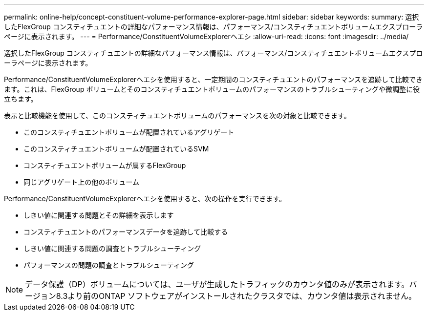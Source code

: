 ---
permalink: online-help/concept-constituent-volume-performance-explorer-page.html 
sidebar: sidebar 
keywords:  
summary: 選択したFlexGroup コンスティチュエントの詳細なパフォーマンス情報は、パフォーマンス/コンスティチュエントボリュームエクスプローラページに表示されます。 
---
= Performance/ConstituentVolumeExplorerヘエシ
:allow-uri-read: 
:icons: font
:imagesdir: ../media/


[role="lead"]
選択したFlexGroup コンスティチュエントの詳細なパフォーマンス情報は、パフォーマンス/コンスティチュエントボリュームエクスプローラページに表示されます。

Performance/ConstituentVolumeExplorerヘエシを使用すると、一定期間のコンスティチュエントのパフォーマンスを追跡して比較できます。これは、FlexGroup ボリュームとそのコンスティチュエントボリュームのパフォーマンスのトラブルシューティングや微調整に役立ちます。

表示と比較機能を使用して、このコンスティチュエントボリュームのパフォーマンスを次の対象と比較できます。

* このコンスティチュエントボリュームが配置されているアグリゲート
* このコンスティチュエントボリュームが配置されているSVM
* コンスティチュエントボリュームが属するFlexGroup
* 同じアグリゲート上の他のボリューム


Performance/ConstituentVolumeExplorerヘエシを使用すると、次の操作を実行できます。

* しきい値に関連する問題とその詳細を表示します
* コンスティチュエントのパフォーマンスデータを追跡して比較する
* しきい値に関連する問題の調査とトラブルシューティング
* パフォーマンスの問題の調査とトラブルシューティング


[NOTE]
====
データ保護（DP）ボリュームについては、ユーザが生成したトラフィックのカウンタ値のみが表示されます。バージョン8.3より前のONTAP ソフトウェアがインストールされたクラスタでは、カウンタ値は表示されません。

====